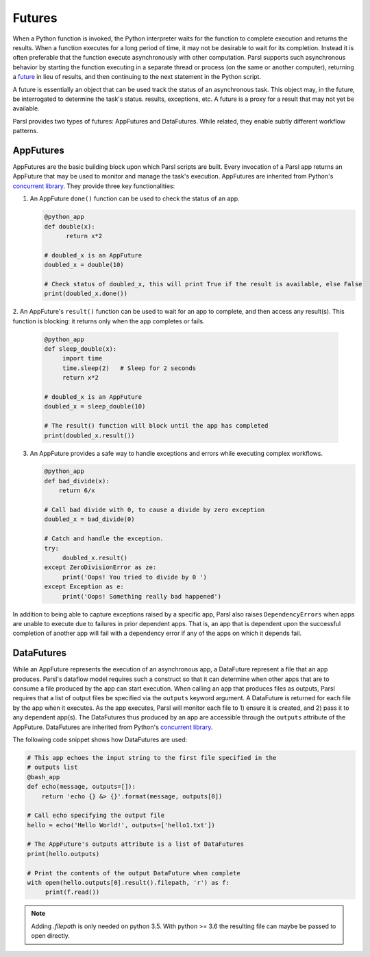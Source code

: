.. _label-futures:

Futures
=======

When a Python function is invoked, the Python interpreter waits for the function to complete execution
and returns the results. When a function executes for a long period of time, it may not be desirable to wait for its completion. Instead it is often preferable that the function execute asynchronously with other computation. Parsl supports such asynchronous behavior by starting the function executing in a separate thread or process (on the same or another computer), returning a `future <https://en.wikipedia.org/wiki/Futures_and_promises>`_ in lieu of results, and then continuing to the next statement in the Python script.

A future is essentially an object that can be used track the status of an asynchronous task. 
This object may, in the future, be interrogated to determine the task's status.
results, exceptions, etc. A future is a proxy for a result that may not yet be available.

Parsl provides two types of futures: AppFutures and DataFutures. While related, they enable subtly different workflow patterns.

AppFutures
----------

AppFutures are the basic building block upon which Parsl scripts are built. Every invocation of a Parsl app returns an AppFuture that may be used to monitor and manage the task's execution.
AppFutures are inherited from Python's `concurrent library <https://docs.python.org/3/library/concurrent.futures.html>`_.
They provide three key functionalities:

1. An AppFuture ``done()`` function can be used to check the status of an app.

   .. code-block:: python

       @python_app
       def double(x):
             return x*2

       # doubled_x is an AppFuture
       doubled_x = double(10)

       # Check status of doubled_x, this will print True if the result is available, else False
       print(doubled_x.done())

2. An AppFuture's ``result()`` function can be used to wait for an app to complete, and then access any result(s).
This function is blocking: it returns only when the app completes or fails.

   .. code-block:: python

      @python_app
      def sleep_double(x):
           import time
           time.sleep(2)   # Sleep for 2 seconds
           return x*2

      # doubled_x is an AppFuture
      doubled_x = sleep_double(10)

      # The result() function will block until the app has completed
      print(doubled_x.result())

3. An AppFuture provides a safe way to handle exceptions and errors while executing complex workflows.

   .. code-block:: python

      @python_app
      def bad_divide(x):
          return 6/x

      # Call bad divide with 0, to cause a divide by zero exception
      doubled_x = bad_divide(0)

      # Catch and handle the exception.
      try:
           doubled_x.result()
      except ZeroDivisionError as ze:
           print('Oops! You tried to divide by 0 ')
      except Exception as e:
           print('Oops! Something really bad happened')


In addition to being able to capture exceptions raised by a specific app, Parsl also raises ``DependencyErrors`` when apps are unable to execute due to failures in prior dependent apps. 
That is, an app that is dependent upon the successful completion of another app will fail with a dependency error if any of the apps on which it depends fail.


DataFutures
-----------

While an AppFuture represents the execution of an asynchronous app, a DataFuture represent a file that an app produces.
Parsl's dataflow model requires such a construct so that it can determine when other apps that are to consume a file produced by the app can start execution. 
When calling an app that produces files as outputs, Parsl requires that a list of output files be specified via the ``outputs`` keyword argument. A DataFuture is returned for each file by the app when it executes. 
As the app executes, Parsl will monitor each file to 1) ensure it is created, and 2) pass it to any dependent app(s). The DataFutures thus produced by an app are accessible through the ``outputs`` attribute of the AppFuture.
DataFutures are inherited from Python's `concurrent library <https://docs.python.org/3/library/concurrent.futures.html>`_.

The following code snippet shows how DataFutures are used:

.. code-block:: python

      # This app echoes the input string to the first file specified in the
      # outputs list
      @bash_app
      def echo(message, outputs=[]):
          return 'echo {} &> {}'.format(message, outputs[0])

      # Call echo specifying the output file
      hello = echo('Hello World!', outputs=['hello1.txt'])

      # The AppFuture's outputs attribute is a list of DataFutures
      print(hello.outputs)

      # Print the contents of the output DataFuture when complete
      with open(hello.outputs[0].result().filepath, 'r') as f:
           print(f.read())

.. note::
      Adding `.filepath` is only needed on python 3.5. With python
      >= 3.6 the resulting file can maybe be passed to open directly.






